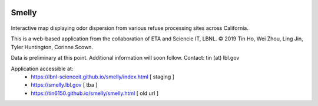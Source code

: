
|status1|

.. |status1| image:: https://travis-ci.org/tin6150/smelly.svg?branch=master
    :target: https://travis-ci.org/tin6150/smelly


Smelly
======

.. figure:: figures/smelly_screenshot.jpg
        :align: center
        :alt: smelly web app screenshot


Interactive map displaying odor dispersion from various refuse processing sites across California.

This is a web-based application 
from the collaboration of ETA and Sciencie IT, LBNL.
© 2019 Tin Ho, Wei Zhou, Ling Jin, Tyler Huntington, Corinne Scown.

Data is preliminary at this point.
Additional information will soon follow.
Contact: tin (at) lbl.gov

Application accessible at:
  * https://lbnl-scienceit.github.io/smelly/index.html [ staging ]
  * https://smelly.lbl.gov  [ tba ]
  * https://tin6150.github.io/smelly/smelly.html [ old url ]

